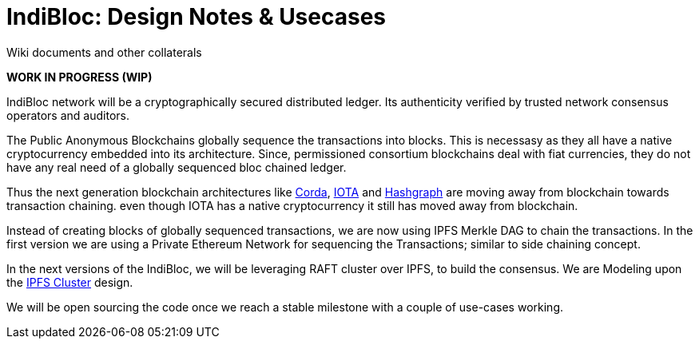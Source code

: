 = IndiBloc: Design Notes & Usecases

Wiki documents and other collaterals 

*WORK IN PROGRESS (WIP)*

IndiBloc network will be a cryptographically secured distributed ledger. Its authenticity verified by trusted network consensus operators and auditors.


The Public Anonymous Blockchains globally sequence the transactions into blocks. This is necessasy as they all have a native cryptocurrency embedded into its architecture.
Since, permissioned consortium blockchains deal with fiat currencies, they do not have any real need of a globally sequenced bloc chained ledger. 

Thus the next generation blockchain architectures like https://github.com/corda/corda[Corda], https://dev.iota.org/introduction[IOTA] and https://dev.hashgraph.com/[Hashgraph] are moving away from blockchain towards transaction chaining. even though IOTA has a native cryptocurrency it still has moved away from blockchain.
 

Instead of creating blocks of globally sequenced transactions, we are now using IPFS Merkle DAG to chain the transactions. In the first version we are using a Private Ethereum Network for sequencing the Transactions; similar to side chaining concept.

In the next versions of the IndiBloc, we will be leveraging RAFT cluster over IPFS, to build the consensus. We are Modeling upon the https://github.com/ipfs/ipfs-cluster/tree/master/consensus/raft[IPFS Cluster] design.    

We will be open sourcing the code once we reach a stable milestone with a couple of use-cases working. 

